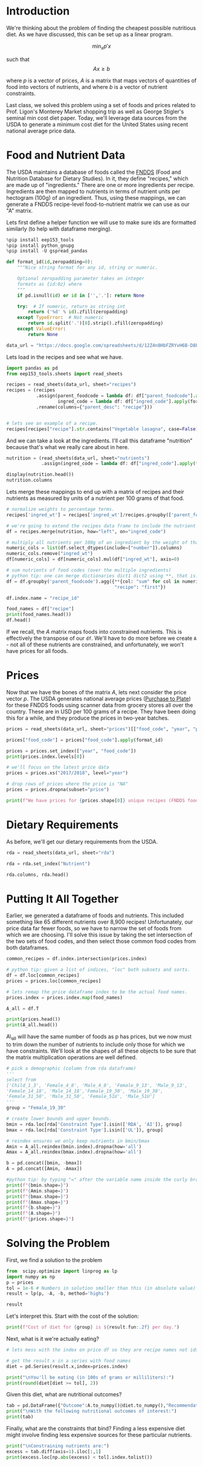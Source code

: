 #+OPTIONS: toc:nil todo:nil
#+PROPERTY: header-args:jupyter-python :session py :kernel eep153

* Introduction
We're thinking about the problem of finding the cheapest possible
nutritious diet. As we have discussed, this can be set up as a linear program.

\[
    \min_x p'x
\]

such that
\[
Ax \geq b
\]

where $p$ is a vector of prices, $A$ is a matrix that maps
vectors of quantities of food into vectors of nutrients, and where $b$ is a vector of nutrient constraints.

Last class, we solved this problem using a set of foods and prices related to Prof. Ligon's Monterey Market shopping trip as well as George Stigler's seminal min cost diet paper. Today, we'll leverage data sources from the USDA to generate a minimum cost diet for the United States using recent national average price data.

* Food and Nutrient Data

The USDA maintains a database of foods called the [[https://www.ars.usda.gov/northeast-area/beltsville-md-bhnrc/beltsville-human-nutrition-research-center/food-surveys-research-group/docs/fndds/][FNDDS]] (Food and Nutrition Database for Dietary Studies). In it, they define "recipes," which are made up of "ingredients." There are one or more ingredients per recipe. Ingredients are then mapped to nutrients in terms of nutrient units per hectogram (100g) of an ingredient. Thus, using these mappings, we can generate a FNDDS recipe-level food-to-nutrient matrix we can use as our "A" matrix.

Lets first define a helper function we will use to make sure ids are formatted similarly (to help with dataframe merging). 

#+begin_src jupyter-python :results none
%pip install eep153_tools
%pip install python_gnupg
%pip install -U gspread_pandas

def format_id(id,zeropadding=0):
    """Nice string format for any id, string or numeric.

    Optional zeropadding parameter takes an integer
    formats as {id:0z} where
    """
    if pd.isnull(id) or id in ['','.']: return None

    try:  # If numeric, return as string int
        return ('%d' % id).zfill(zeropadding)
    except TypeError:  # Not numeric
        return id.split('.')[0].strip().zfill(zeropadding)
    except ValueError:
        return None

data_url = "https://docs.google.com/spreadsheets/d/12Z4n8HbFZRYvH6B-D8EDLDibRiL50zNMlSBLMJ41C1o/"
#+end_src

Lets load in the recipes and see what we have.

#+begin_src jupyter-python 
import pandas as pd
from eep153_tools.sheets import read_sheets

recipes = read_sheets(data_url, sheet="recipes")
recipes = (recipes
           .assign(parent_foodcode = lambda df: df["parent_foodcode"].apply(format_id),
                   ingred_code = lambda df: df["ingred_code"].apply(format_id))
           .rename(columns={"parent_desc": "recipe"}))


# lets see an example of a recipe.
recipes[recipes["recipe"].str.contains("Vegetable lasagna", case=False)]
#+end_src

And we can take a look at the ingredients. I'll call this dataframe "nutrition" because that's what we really care about in here. 

#+begin_src jupyter-python :results none
nutrition = (read_sheets(data_url, sheet="nutrients")
             .assign(ingred_code = lambda df: df["ingred_code"].apply(format_id)))

display(nutrition.head())
nutrition.columns
#+end_src

Lets merge these mappings to end up with a matrix of recipes and their nutrients as measured by units of a nutrient per 100 grams of that food. 

#+begin_src jupyter-python 
# normalize weights to percentage terms. 
recipes['ingred_wt'] = recipes['ingred_wt']/recipes.groupby(['parent_foodcode'])['ingred_wt'].transform("sum")

# we're going to extend the recipes data frame to include the nutrient profiles of its ingredients (in 100g)
df = recipes.merge(nutrition, how="left", on="ingred_code")

# multiply all nutrients per 100g of an ingredient by the weight of that ingredient in a recipe.
numeric_cols = list(df.select_dtypes(include=["number"]).columns)
numeric_cols.remove("ingred_wt")
df[numeric_cols] = df[numeric_cols].mul(df["ingred_wt"], axis=0)

# sum nutrients of food codes (over the multiple ingredients)
# python tip: one can merge dictionaries dict1 dict2 using **, that is: dict_merge = {**dict1, **dict2}. The ** effectively "unpacks" the key value pairs in each dictionary
df = df.groupby('parent_foodcode').agg({**{col: "sum" for col in numeric_cols},
                                        "recipe": "first"})

df.index.name = "recipe_id"

food_names = df["recipe"]
print(food_names.head())
df.head()
#+end_src

If we recall, the \( A  \) matrix maps foods into constrained nutrients. This is effectively the transpose of our ~df~. We'll have to do more before we create ~A~ - not all of these nutrients are constrained, and unfortunately, we won't have prices for all foods. 

* Prices

Now that we have the bones of the matrix \( A \), lets next consider the price vector \( p \). The USDA generates national average prices ([[https://www.ers.usda.gov/data-products/purchase-to-plate][Purchase to Plate]]) for these FNDDS foods using scanner data from grocery stores all over the country. These are in USD per 100 grams of a recipe. They have been doing this for a while, and they produce the prices in two-year batches.

#+begin_src jupyter-python :results none
prices = read_sheets(data_url, sheet="prices")[["food_code", "year", "price"]]

prices["food_code"] = prices["food_code"].apply(format_id)

prices = prices.set_index(["year", "food_code"])
print(prices.index.levels[0])

# we'll focus on the latest price data
prices = prices.xs("2017/2018", level="year")

# drop rows of prices where the price is "NA"
prices = prices.dropna(subset="price")

print(f"We have prices for {prices.shape[0]} unique recipes (FNDDS food codes)")
#+end_src


* Dietary Requirements

As before, we'll get our dietary requirements from the USDA.
#+begin_src jupyter-python :results none
rda = read_sheets(data_url, sheet="rda")

rda = rda.set_index("Nutrient")

rda.columns, rda.head()
#+end_src

* Putting It All Together

Earlier, we generated a dataframe of foods and nutrients. This included something like 65 different nutrients over 8,900 recipes! Unfortunately, our price data far fewer foods, so we have to narrow the set of foods from which we are choosing. I'll solve this issue by taking the set intersection of the two sets of food codes, and then select those common food codes from both dataframes.

#+begin_src jupyter-python 
common_recipes = df.index.intersection(prices.index)

# python tip: given a list of indices, "loc" both subsets and sorts. 
df = df.loc[common_recipes]
prices = prices.loc[common_recipes]

# lets remap the price dataframe index to be the actual food names.
prices.index = prices.index.map(food_names)

A_all = df.T

print(prices.head())
print(A_all.head())
#+end_src

A\_all will have the same number of foods as p has prices, but we now must to trim down the number of nutrients to include only those for which we have constraints. We'll look at the shapes of all these objects to be sure that the matrix multiplication operations are well defined.

#+begin_src jupyter-python
# pick a demographic (column from rda dataframe)
'''
select from 
['Child_1_3', 'Female_4_8', 'Male_4_8', 'Female_9_13', 'Male_9_13', 
'Female_14_18', 'Male_14_18','Female_19_30', 'Male_19_30', 
'Female_31_50', 'Male_31_50', 'Female_51U', 'Male_51U']
'''
group = "Female_19_30"

# create lower bounds and upper bounds.
bmin = rda.loc[rda['Constraint Type'].isin(['RDA', 'AI']), group]
bmax = rda.loc[rda['Constraint Type'].isin(['UL']), group]

# reindex ensures we only keep nutrients in bmin/bmax
Amin = A_all.reindex(bmin.index).dropna(how='all')
Amax = A_all.reindex(bmax.index).dropna(how='all')

b = pd.concat([bmin, -bmax])
A = pd.concat([Amin, -Amax])

#python tip: by typing "=" after the variable name inside the curly braces, it formats the output so we don't have to write f"variable = {variable}"
print(f"{bmin.shape=}")
print(f"{Amin.shape=}")
print(f"{bmax.shape=}")
print(f"{Amax.shape=}")
print(f"{b.shape=}")
print(f"{A.shape=}")
print(f"{prices.shape=}")
#+end_src

* Solving the Problem

First, we find a solution to the problem
#+begin_src jupyter-python
from  scipy.optimize import linprog as lp
import numpy as np
p = prices
tol = 1e-6 # Numbers in solution smaller than this (in absolute value) treated as zeros
result = lp(p, -A, -b, method='highs')

result
#+end_src

Let's interpret this.  Start with the cost of the solution:
#+begin_src jupyter-python
print(f"Cost of diet for {group} is ${result.fun:.2f} per day.")
#+end_src

Next, what is it we're actually eating?
#+begin_src jupyter-python
# lets mess with the index on price df so they are recipe names not ids.

# get the result x in a series with food names
diet = pd.Series(result.x,index=prices.index)

print("\nYou'll be eating (in 100s of grams or milliliters):")
print(round(diet[diet >= tol], 2))
#+end_src

Given this diet, what are nutritional outcomes?
#+begin_src jupyter-python
tab = pd.DataFrame({"Outcome":A.to_numpy()@diet.to_numpy(),"Recommendation":np.abs(b)})
print("\nWith the following nutritional outcomes of interest:")
print(tab)
#+end_src


Finally, what are the constraints that bind?  Finding a less expensive
diet might involve finding less expensive sources for these particular nutrients.
#+begin_src jupyter-python
print("\nConstraining nutrients are:")
excess = tab.diff(axis=1).iloc[:,1]
print(excess.loc[np.abs(excess) < tol].index.tolist())
#+end_src



